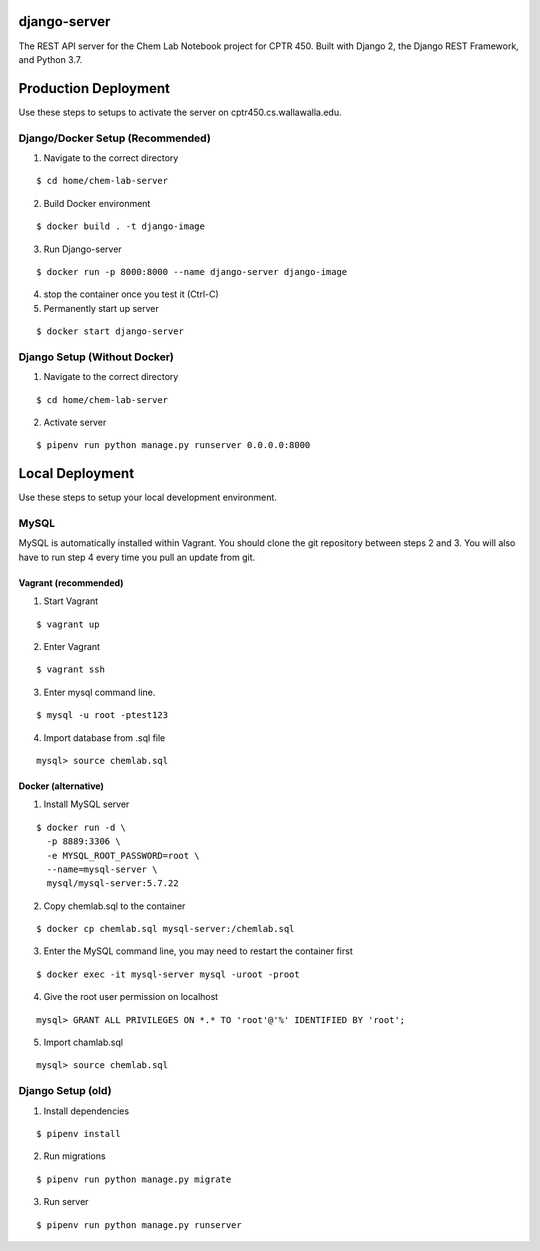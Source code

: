 django-server
-------------
The REST API server for the Chem Lab Notebook project for CPTR 450. Built with Django 2, the Django REST Framework, and Python 3.7.

Production Deployment
----------------
Use these steps to setups to activate the server on cptr450.cs.wallawalla.edu.

Django/Docker Setup (Recommended)
++++++++++++
1. Navigate to the correct directory

::

  $ cd home/chem-lab-server

2. Build Docker environment

::

  $ docker build . -t django-image

3. Run Django-server

::

  $ docker run -p 8000:8000 --name django-server django-image

4. stop the container once you test it (Ctrl-C)

5. Permanently start up server

::

  $ docker start django-server


Django Setup (Without Docker)
++++++++++++
1. Navigate to the correct directory

::

  $ cd home/chem-lab-server

2. Activate server

::

  $ pipenv run python manage.py runserver 0.0.0.0:8000

Local Deployment
----------------
Use these steps to setup your local development environment.

MySQL
+++++
MySQL is automatically installed within Vagrant. You should clone the git repository between steps 2 and 3. You will also have to run step 4 every time you pull an update from git.

Vagrant (recommended)
.....................
1. Start Vagrant

::

  $ vagrant up

2. Enter Vagrant

::

  $ vagrant ssh

3. Enter mysql command line.

::

  $ mysql -u root -ptest123

4. Import database from .sql file

::

  mysql> source chemlab.sql

Docker (alternative)
....................
1. Install MySQL server

::

  $ docker run -d \
    -p 8889:3306 \
    -e MYSQL_ROOT_PASSWORD=root \
    --name=mysql-server \
    mysql/mysql-server:5.7.22

2. Copy chemlab.sql to the container

::

  $ docker cp chemlab.sql mysql-server:/chemlab.sql

3. Enter the MySQL command line, you may need to restart the container first

::

  $ docker exec -it mysql-server mysql -uroot -proot

4. Give the root user permission on localhost

::

  mysql> GRANT ALL PRIVILEGES ON *.* TO 'root'@'%' IDENTIFIED BY 'root';

5. Import chamlab.sql

::

  mysql> source chemlab.sql

Django Setup (old)
++++++++++++
1. Install dependencies

::

  $ pipenv install

2. Run migrations

::

  $ pipenv run python manage.py migrate

3. Run server

::

  $ pipenv run python manage.py runserver

